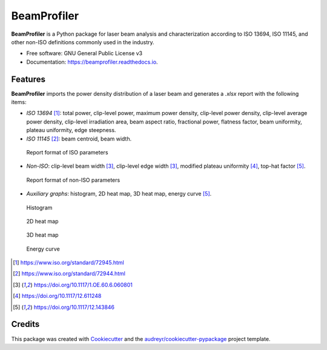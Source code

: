 ============
BeamProfiler
============


.. image:: https://img.shields.io/pypi/v/beamprofiler.svg
        :target: https://pypi.python.org/pypi/beamprofiler

.. image:: https://img.shields.io/travis/wagnojunior/beamprofiler.svg
        :target: https://travis-ci.com/wagnojunior/beamprofiler

.. image:: https://readthedocs.org/projects/beamprofiler/badge/?version=latest
        :target: https://beamprofiler.readthedocs.io/en/latest/?version=latest
        :alt: Documentation Status


**BeamProfiler** is a Python package for laser beam analysis and characterization
according to ISO 13694, ISO 11145, and other non-ISO definitions commonly used
in the industry.


* Free software: GNU General Public License v3
* Documentation: https://beamprofiler.readthedocs.io.


Features
--------

**BeamProfiler** imports the power density distribution of a laser beam and
generates a `.xlsx` report with the following items:


* *ISO 13694* [1]_: total power, clip-level power, maximum power density, clip-level
  power density, clip-level average power density, clip-level irradiation area,
  beam aspect ratio, fractional power, flatness factor, beam uniformity, plateau
  uniformity, edge steepness.
  
* *ISO 11145* [2]_: beam centroid, beam width.

.. figure:: images/iso.png
   :scale: 60 %
   :alt: Report of ISO parameters
 
   Report format of ISO parameters


* *Non-ISO*: clip-level beam width [3]_, clip-level edge width [3]_, modified
  plateau uniformity [4]_, top-hat factor [5]_.
  
.. figure:: images/non-iso.png
   :scale: 60 %
   :alt: Report of non-ISO parameters
 
   Report format of non-ISO parameters


* *Auxiliary graphs*: histogram, 2D heat map, 3D heat map, energy curve [5]_.

.. figure:: images/histogram.png
   :scale: 30 %
   :alt: Histogram
 
   Histogram  

.. figure:: images/2d_heat_map.png
   :scale: 30 %
   :alt: 2D heat map
 
   2D heat map
   
.. figure:: images/3d_heat_map.png
   :scale: 30 %
   :alt: 3D heat map
 
   3D heat map  
 
.. figure:: images/energy_curve.png
   :scale: 30 %
   :alt: Energy curve
 
   Energy curve


.. [1] https://www.iso.org/standard/72945.html
.. [2] https://www.iso.org/standard/72944.html
.. [3] https://doi.org/10.1117/1.OE.60.6.060801
.. [4] https://doi.org/10.1117/12.611248
.. [5] https://doi.org/10.1117/12.143846




Credits
-------

This package was created with Cookiecutter_ and the `audreyr/cookiecutter-pypackage`_ project template.

.. _Cookiecutter: https://github.com/audreyr/cookiecutter
.. _`audreyr/cookiecutter-pypackage`: https://github.com/audreyr/cookiecutter-pypackage
